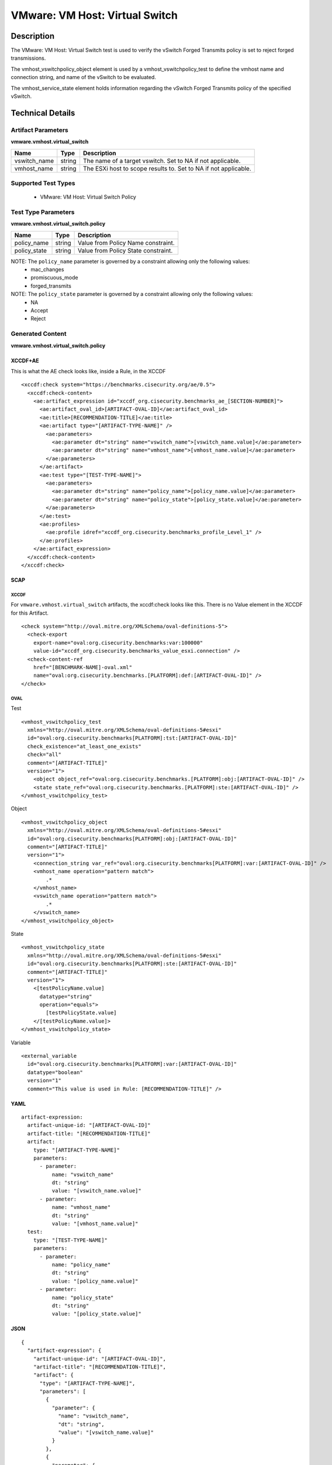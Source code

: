 VMware: VM Host: Virtual Switch
===============================

Description
-----------

The VMware: VM Host: Virtual Switch test is used to verify the vSwitch Forged Transmits policy is set to reject forged transmissions.

The vmhost_vswitchpolicy_object element is used by a vmhost_vswitchpolicy_test to define the vmhost name and connection string, and name of the vSwitch to be evaluated.

The vmhost_service_state element holds information regarding the vSwitch Forged Transmits policy of the specified vSwitch. 

Technical Details
-----------------

Artifact Parameters
~~~~~~~~~~~~~~~~~~~

**vmware.vmhost.virtual_switch**

+----------------------+---------+-------------------------------------------+
| Name                 | Type    | Description                               |
+======================+=========+===========================================+
| vswitch_name         | string  | The name of a target vswitch. Set to NA   |
|                      |         | if not applicable.                        |
+----------------------+---------+-------------------------------------------+
| vmhost_name          | string  | The ESXi host to scope results to. Set to |
|                      |         | NA if not applicable.                     |
+----------------------+---------+-------------------------------------------+

Supported Test Types
~~~~~~~~~~~~~~~~~~~~

  - VMware: VM Host: Virtual Switch Policy

Test Type Parameters
~~~~~~~~~~~~~~~~~~~~

**vmware.vmhost.virtual_switch.policy**

============ ====== ===================================
Name         Type   Description
============ ====== ===================================
policy_name  string Value from Policy Name constraint.
policy_state string Value from Policy State constraint.
============ ====== ===================================

NOTE: The ``policy_name`` parameter is governed by a constraint allowing only the following values:
  - mac_changes
  - promiscuous_mode
  - forged_transmits

NOTE: The ``policy_state`` parameter is governed by a constraint allowing only the following values:
  - NA
  - Accept
  - Reject

Generated Content
~~~~~~~~~~~~~~~~~

**vmware.vmhost.virtual_switch.policy**

XCCDF+AE
^^^^^^^^

This is what the AE check looks like, inside a Rule, in the XCCDF

::

  <xccdf:check system="https://benchmarks.cisecurity.org/ae/0.5">
    <xccdf:check-content>
      <ae:artifact_expression id="xccdf_org.cisecurity.benchmarks_ae_[SECTION-NUMBER]">
        <ae:artifact_oval_id>[ARTIFACT-OVAL-ID]</ae:artifact_oval_id>
        <ae:title>[RECOMMENDATION-TITLE]</ae:title>
        <ae:artifact type="[ARTIFACT-TYPE-NAME]" />
          <ae:parameters>
            <ae:parameter dt="string" name="vswitch_name">[vswitch_name.value]</ae:parameter>
            <ae:parameter dt="string" name="vmhost_name">[vmhost_name.value]</ae:parameter>
          </ae:parameters>
        </ae:artifact>
        <ae:test type="[TEST-TYPE-NAME]">
          <ae:parameters>
            <ae:parameter dt="string" name="policy_name">[policy_name.value]</ae:parameter>
            <ae:parameter dt="string" name="policy_state">[policy_state.value]</ae:parameter>
          </ae:parameters>
        </ae:test>
        <ae:profiles>
          <ae:profile idref="xccdf_org.cisecurity.benchmarks_profile_Level_1" />
        </ae:profiles>
      </ae:artifact_expression>
    </xccdf:check-content>
  </xccdf:check>  

SCAP
^^^^

XCCDF
'''''

For ``vmware.vmhost.virtual_switch`` artifacts, the xccdf:check looks like this. There is no Value element in the XCCDF for this Artifact.

::

  <check system="http://oval.mitre.org/XMLSchema/oval-definitions-5">
    <check-export 
      export-name="oval:org.cisecurity.benchmarks:var:100000"
      value-id="xccdf_org.cisecurity.benchmarks_value_esxi.connection" />
    <check-content-ref 
      href="[BENCHMARK-NAME]-oval.xml"
      name="oval:org.cisecurity.benchmarks.[PLATFORM]:def:[ARTIFACT-OVAL-ID]" />
  </check>

OVAL
''''

Test

::

  <vmhost_vswitchpolicy_test
    xmlns="http://oval.mitre.org/XMLSchema/oval-definitions-5#esxi"
    id="oval:org.cisecurity.benchmarks[PLATFORM]:tst:[ARTIFACT-OVAL-ID]"
    check_existence="at_least_one_exists"
    check="all"
    comment="[ARTIFACT-TITLE]"
    version="1">
      <object object_ref="oval:org.cisecurity.benchmarks.[PLATFORM]:obj:[ARTIFACT-OVAL-ID]" />
      <state state_ref="oval:org.cisecurity.benchmarks.[PLATFORM]:ste:[ARTIFACT-OVAL-ID]" />
  </vmhost_vswitchpolicy_test>

Object

::

  <vmhost_vswitchpolicy_object 
    xmlns="http://oval.mitre.org/XMLSchema/oval-definitions-5#esxi"
    id="oval:org.cisecurity.benchmarks[PLATFORM]:obj:[ARTIFACT-OVAL-ID]"       
    comment="[ARTIFACT-TITLE]"
    version="1">
      <connection_string var_ref="oval:org.cisecurity.benchmarks[PLATFORM]:var:[ARTIFACT-OVAL-ID]" />
      <vmhost_name operation="pattern match">
          .*
      </vmhost_name>
      <vswitch_name operation="pattern match">
          .*
      </vswitch_name>    
  </vmhost_vswitchpolicy_object>      

State

::

  <vmhost_vswitchpolicy_state 
    xmlns="http://oval.mitre.org/XMLSchema/oval-definitions-5#esxi"
    id="oval:org.cisecurity.benchmarks[PLATFORM]:ste:[ARTIFACT-OVAL-ID]"
    comment="[ARTIFACT-TITLE]"
    version="1">
      <[testPolicyName.value]
        datatype="string"
        operation="equals">
          [testPolicyState.value]
      </[testPolicyName.value]>
  </vmhost_vswitchpolicy_state> 

Variable

::

  <external_variable 
    id="oval:org.cisecurity.benchmarks[PLATFORM]:var:[ARTIFACT-OVAL-ID]"
    datatype="boolean"
    version="1"
    comment="This value is used in Rule: [RECOMMENDATION-TITLE]" />

YAML
^^^^

::

  artifact-expression:
    artifact-unique-id: "[ARTIFACT-OVAL-ID]"
    artifact-title: "[RECOMMENDATION-TITLE]"
    artifact:
      type: "[ARTIFACT-TYPE-NAME]"
      parameters:
        - parameter: 
            name: "vswitch_name"
            dt: "string"
            value: "[vswitch_name.value]"
        - parameter: 
            name: "vmhost_name"
            dt: "string"
            value: "[vmhost_name.value]"            
    test:
      type: "[TEST-TYPE-NAME]"
      parameters:
        - parameter:
            name: "policy_name"
            dt: "string"
            value: "[policy_name.value]"
        - parameter: 
            name: "policy_state"
            dt: "string"
            value: "[policy_state.value]"

JSON
^^^^

::

  {
    "artifact-expression": {
      "artifact-unique-id": "[ARTIFACT-OVAL-ID]",
      "artifact-title": "[RECOMMENDATION-TITLE]",
      "artifact": {
        "type": "[ARTIFACT-TYPE-NAME]",
        "parameters": [
          {
            "parameter": {
              "name": "vswitch_name",
              "dt": "string",
              "value": "[vswitch_name.value]"
            }
          },
          {
            "parameter": {
              "name": "vmhost_name",
              "dt": "string",
              "value": "[vmhost_name.value]"
            }
          }          
        ]
      },
      "test": {
        "type": "[TEST-TYPE-NAME]",
        "parameters": [
          {
            "parameter": {
              "name": "policy_name",
              "dt": "string",
              "value": "[policy_name.value]"
            }
          },
          {
            "parameter": {
              "name": "policy_state",
              "dt": "string",
              "value": "[policy_state.value]"
            }
          }
        ]
      }
    }
  }